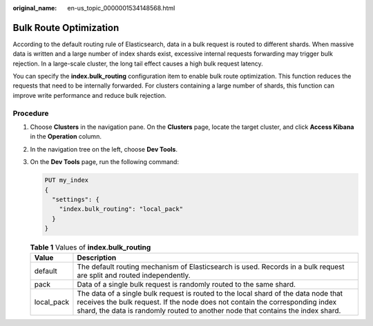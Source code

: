 :original_name: en-us_topic_0000001534148568.html

.. _en-us_topic_0000001534148568:

Bulk Route Optimization
=======================

According to the default routing rule of Elasticsearch, data in a bulk request is routed to different shards. When massive data is written and a large number of index shards exist, excessive internal requests forwarding may trigger bulk rejection. In a large-scale cluster, the long tail effect causes a high bulk request latency.

You can specify the **index.bulk_routing** configuration item to enable bulk route optimization. This function reduces the requests that need to be internally forwarded. For clusters containing a large number of shards, this function can improve write performance and reduce bulk rejection.

Procedure
---------

#. Choose **Clusters** in the navigation pane. On the **Clusters** page, locate the target cluster, and click **Access Kibana** in the **Operation** column.

#. In the navigation tree on the left, choose **Dev Tools**.

#. On the **Dev Tools** page, run the following command:

   .. code-block:: text

      PUT my_index
      {
        "settings": {
          "index.bulk_routing": "local_pack"
        }
      }

   .. table:: **Table 1** Values of **index.bulk_routing**

      +------------+--------------------------------------------------------------------------------------------------------------------------------------------------------------------------------------------------------------------------------------------------------+
      | Value      | Description                                                                                                                                                                                                                                            |
      +============+========================================================================================================================================================================================================================================================+
      | default    | The default routing mechanism of Elasticsearch is used. Records in a bulk request are split and routed independently.                                                                                                                                  |
      +------------+--------------------------------------------------------------------------------------------------------------------------------------------------------------------------------------------------------------------------------------------------------+
      | pack       | Data of a single bulk request is randomly routed to the same shard.                                                                                                                                                                                    |
      +------------+--------------------------------------------------------------------------------------------------------------------------------------------------------------------------------------------------------------------------------------------------------+
      | local_pack | The data of a single bulk request is routed to the local shard of the data node that receives the bulk request. If the node does not contain the corresponding index shard, the data is randomly routed to another node that contains the index shard. |
      +------------+--------------------------------------------------------------------------------------------------------------------------------------------------------------------------------------------------------------------------------------------------------+
